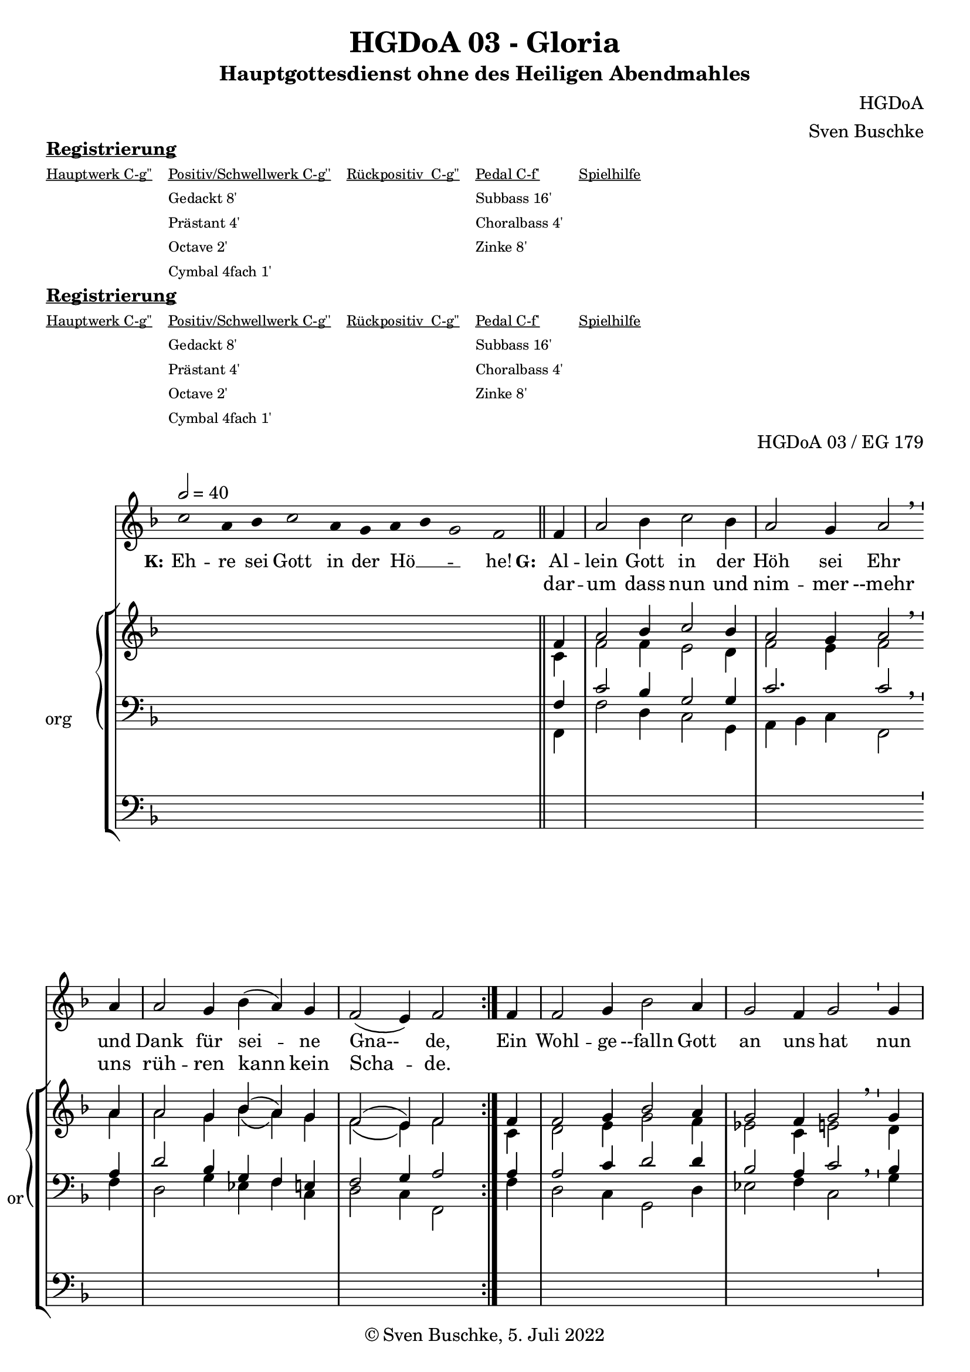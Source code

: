 \version "2.22.2"

\header {
  title = "HGDoA 03 - Gloria"
  subtitle = "Hauptgottesdienst ohne des Heiligen Abendmahles"
  composer = "HGDoA"
  arranger = "Sven Buschke"
  opus = "HGDoA 03 / EG 179"
  copyright = "© Sven Buschke, 5. Juli 2022"
  tagline = ""
}

pieceSettings = {
  \key f \major
  \time 3/2
  \tempo 2 = 40
}

stemOff = \hide Staff.Stem
stemOn  = \undo \stemOff

preambleUp = {\clef treble \pieceSettings}
preambleDown = {\clef bass \pieceSettings}
preamblePedal={\clef bass \pieceSettings}

melody = \relative a' {\stemOff
  \pieceSettings
  \cadenzaOn
  c2 a4 bes c2 a4 g a bes g2 f
  %\bar ";"
  %\bar "!"
  \bar "||"
  \cadenzaOff
  \stemOn
  \repeat volta 2 {
  \partial 4  f4
  a2 bes4 c2 bes4
  a2 g4 a2  \breathe a4 a2 g4 bes( a) g %\bar "'"
  f2( e4) f2 }
  \partial 4 f4
  f2 g 4 bes2 a4 g2 f4 g2 \bar "'" g4 a2 bes4 c2 bes4 a2 g4 a2 f4 g2 bes4 a2 g4 f2( e4) \cadenzaOn f1
%  \bar ".|"
}

strophe = \lyricmode {
  \set fontSize = #-.5
  \set stanza = "K:"
Eh -- re sei Gott in der Hö __ _ _ -- he!
  \set stanza = "G:"
<<
  {
    Al -- lein Gott in der Höh sei Ehr
und Dank für sei -- ne Gna-- de,
  }
\new Lyrics = "secondVerse"
\with { alignBelowContext = "firstVerse" } {
  \set associatedVoice = "m"
      dar -- um dass nun und nim -- mer --mehr uns rüh -- ren kann kein Scha -- de.
}
>>
      Ein Wohl -- ge --falln Gott an uns hat nun ist groß Fried ohn Un -- ter -- lass,
      all Fehd hat nun ein En -- de.
}


soprano = \relative c' {
  \pieceSettings
  \cadenzaOn
  s2 s4 s s2 s4 s s s s2 s
  \bar "||"
  \cadenzaOff
  \stemOn
  \repeat volta 2 {
  \partial 4  f4
  a2 bes4 c2 bes4
  a2 g4 a2 \bar "'" a4 a2 g4 bes( a) g
  f2( e4) f2 }
  \partial 4 f4
  f2 g 4 bes2 a4 g2 f4 g2 \bar "'" g4 a2 bes4 c2 bes4 a2 g4 a2 f4 g2 bes4 a2 g4 f2( e4) \cadenzaOn f1
  \bar "||"
}

alto = \relative c' {
  \pieceSettings
  \cadenzaOn
  s2 s4 s s2 s4 s s s s2 s
  \bar "||"
  \cadenzaOff
  \stemOn
  \repeat volta 2 {
  \partial 4  c4
  f2 f4 e2 d4
  f2 e4 f2 \breathe a4
  a2 g4 bes\( a\) g
  f2\( e4\) f2}
  \partial 4 c4
  d2 e4 g2 f4
  es2 c4 e2 \breathe d4
  f2 f4 e2 d4
  f2 d4 cis2
  a4 c2 bes4 c2 c4
  a bes c \cadenzaOn c1
}


tenor = \relative c {
  \pieceSettings
  \cadenzaOn
  s2 s4 s s2 s4 s s s s2 s
  \bar "||"
  \cadenzaOff
  \stemOn
  \repeat volta 2 {
  \partial 4  f4
  c'2 bes4 g2 g4
  c2. c2 \breathe a4
  d2 bes4 g f e
  f2 g4 a2
  %\bar "'"
}
  \partial 4 a4
  a2 c4 d2 d4
  bes2 a4 c2 \breathe bes4
  c2 bes4 g2 g4
  f2 g4 e2 \breathe f4
  e2 d4 f2 e4
  f2 g4 \cadenzaOn a1
}

bass = \relative c {
  \pieceSettings
  \cadenzaOn
  s2 s4 s s2 s4 s s s s2 s
  \bar "||"
  \cadenzaOff
  \stemOn
  \repeat volta 2 {
  \partial 4  f,4
  f'2 d4 c2 g4
  a bes c f,2 \breathe  f'4
  d2 g4 es f c
  d2 c4 f,2 }
  \partial 4 f'4
  d2 c4 g2 d'4
  es2 f4 c2 \breathe g'4
  f e d c2 g4
  d' c bes a2 \breathe d4
  c2 g4 a2 c4
  d2 c4
  \cadenzaOn
  f,1
}

pedal = \relative c {
  \pieceSettings
  \cadenzaOn
  s2 s4 s s2 s4 s s s s2 s
  \cadenzaOff
  \repeat volta 2 {
    \partial 4 s4
    s1. s s s1 s4
  }
  \partial 4 s4
  s1. s s s s s2 s4 \cadenzaOn s1
  \bar "|."
}



\markup \bold \underline "Registrierung"
\markup fwnum =
  \markup \override #'(font-features . ("ss01" "-kern"))
    \number \etc

\markuplist \tiny {
  \override #'(padding . 2)
  \table
    #'(-1 -1 -1 -1 -1)
    {
      \underline { "Hauptwerk C-g''" "Positiv/Schwellwerk C-g''" "Rückpositiv  C-g''" "Pedal C-f'" "Spielhilfe"}
      "" "Gedackt 8'" "" "Subbass 16'" ""
      "" "Prästant 4'" "" "Choralbass 4'"  ""
      "" "Octave 2'" "" "Zinke 8'" ""
     "" "Cymbal 4fach 1'" "" "" ""
    }
}

clave = {\new DrumStaff <<
  \drummode {\pieceSettings
   % bd4 sn4
    << {
%      \repeat unfold 16 cl16
%      \repeat unfold 16 hh16
        hh4 cl hh cl 
    } \\ {
      bd4 sn4 bd4 sn4
    } >>
  }
>>
}

sheetmusic = {
  <<
    \new Voice = "m" << \preambleUp \melody >>
    \new Lyrics = "firstVerse" \lyricsto "m" \strophe
              \new StaffGroup = "org" \with { instrumentName = "org" shortInstrumentName = "or" } <<
    \new PianoStaff <<
      %\set PianoStaff.instrumentName = #"Piano  "
      \new Staff = "upper" \relative c' {
        \preambleUp
        <<
          \new Voice = "s" { \voiceOne \soprano }
          \\
          \new Voice ="a" { \voiceTwo \alto }
        >>
      }
      \new Staff = "lower" \relative c {
        \preambleDown
        <<
          \new Voice = "t" { \voiceThree \tenor }
          \\
          \new Voice = "b" { \voiceFour \bass }
        >>
      }
    >>
      \new Staff = "lower" \relative c {
        \preambleDown
        <<
          \new Voice = "p" { \pedal }
        >>
      }
    >>
  >>
}

sheetmusicmidi = {
  <<
    \new Voice = "m" << \preambleUp \melody >>
    \new Lyrics = "firstVerse" \lyricsto "m" \strophe
              \new StaffGroup = "org" \with { instrumentName = "org" shortInstrumentName = "or" } <<
    \new PianoStaff <<
      %\set PianoStaff.instrumentName = #"Piano  "
      \new Staff = "upper" \relative c' {
        \preambleUp
        <<
          \new Voice = "s" { \voiceOne \soprano }
          \\
          \new Voice ="a" { \voiceTwo \alto }
        >>
      }
      \new Staff = "lower" \relative c {
        \preambleDown
        <<
          \new Voice = "t" { \voiceThree \tenor }
          \\
          \new Voice = "b" { \voiceFour \bass }
        >>
      }
    >>
      \new Staff = "lower" \relative c {
        \preambleDown
        <<
          \new Voice = "p" { \pedal }
        >>
      }
    >>
  >>
}


\markup \bold \underline "Registrierung"
\markup fwnum =
  \markup \override #'(font-features . ("ss01" "-kern"))
    \number \etc

\markuplist \tiny {
  \override #'(padding . 2)
  \table
    #'(-1 -1 -1 -1 -1)
    {
      \underline { "Hauptwerk C-g''" "Positiv/Schwellwerk C-g''" "Rückpositiv  C-g''" "Pedal C-f'" "Spielhilfe"}
      "" "Gedackt 8'" "" "Subbass 16'" ""
      "" "Prästant 4'" "" "Choralbass 4'"  ""
      "" "Octave 2'" "" "Zinke 8'" ""
     "" "Cymbal 4fach 1'" "" "" ""
    }
}


\score {
  {
    %\clave
    \sheetmusic
  }
  \layout {     \context {
      \Staff
      \remove "Time_signature_engraver"
    }}
}

\score {
  {
    \clave
    \sheetmusicmidi
  }
  \midi {}
}